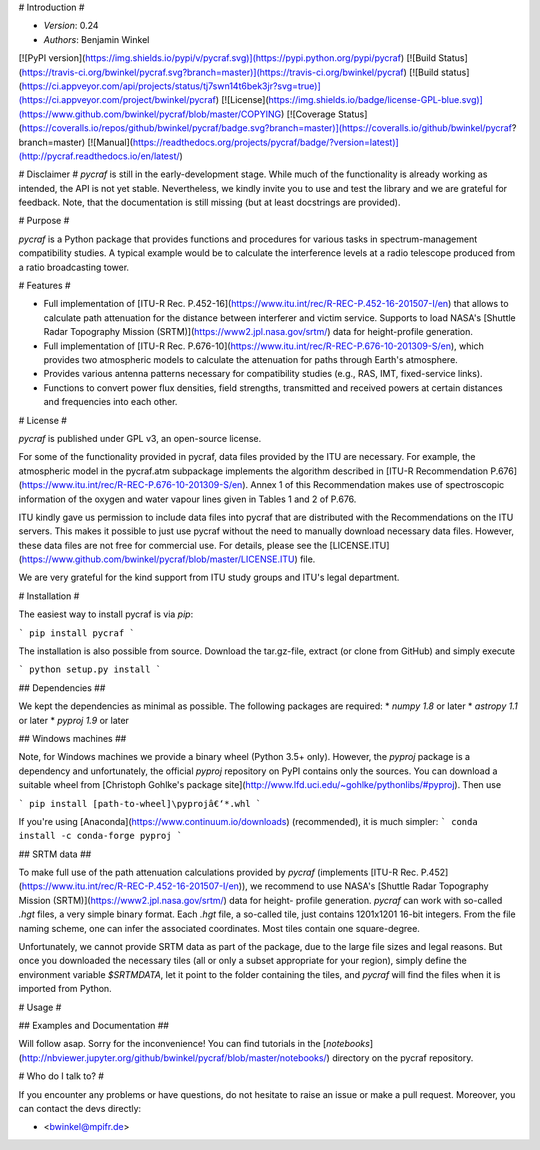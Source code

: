 # Introduction #

- *Version*: 0.24
- *Authors*: Benjamin Winkel

[![PyPI version](https://img.shields.io/pypi/v/pycraf.svg)](https://pypi.python.org/pypi/pycraf)
[![Build Status](https://travis-ci.org/bwinkel/pycraf.svg?branch=master)](https://travis-ci.org/bwinkel/pycraf)
[![Build status](https://ci.appveyor.com/api/projects/status/tj7swn14t6bek3jr?svg=true)](https://ci.appveyor.com/project/bwinkel/pycraf)
[![License](https://img.shields.io/badge/license-GPL-blue.svg)](https://www.github.com/bwinkel/pycraf/blob/master/COPYING)
[![Coverage Status](https://coveralls.io/repos/github/bwinkel/pycraf/badge.svg?branch=master)](https://coveralls.io/github/bwinkel/pycraf?branch=master)
[![Manual](https://readthedocs.org/projects/pycraf/badge/?version=latest)](http://pycraf.readthedocs.io/en/latest/)

# Disclaimer #
`pycraf` is still in the early-development stage. While much of the
functionality is already working as intended, the API is not yet stable.
Nevertheless, we kindly invite you to use and test the library and we are
grateful for feedback. Note, that the documentation is still missing (but at
least docstrings are provided).

# Purpose #

`pycraf` is a Python package that provides functions and procedures for
various tasks in spectrum-management compatibility studies. A typical example
would be to calculate the interference levels at a radio telescope produced
from a ratio broadcasting tower.

# Features #

* Full implementation of [ITU-R Rec. P.452-16](https://www.itu.int/rec/R-REC-P.452-16-201507-I/en) that allows to calculate path
  attenuation for the distance between interferer and victim service. Supports
  to load NASA's [Shuttle Radar Topography Mission (SRTM)](https://www2.jpl.nasa.gov/srtm/) data for height-profile generation.
* Full implementation of [ITU-R Rec. P.676-10](https://www.itu.int/rec/R-REC-P.676-10-201309-S/en), which provides two atmospheric
  models to calculate the attenuation for paths through Earth's atmosphere.
* Provides various antenna patterns necessary for compatibility studies (e.g.,
  RAS, IMT, fixed-service links).
* Functions to convert power flux densities, field strengths, transmitted and
  received powers at certain distances and frequencies into each other.

# License #

`pycraf` is published under GPL v3, an open-source license.

For some of the functionality provided in pycraf, data files provided by the
ITU are necessary. For example, the atmospheric model in the pycraf.atm
subpackage implements the algorithm described in [ITU-R Recommendation P.676](https://www.itu.int/rec/R-REC-P.676-10-201309-S/en).
Annex 1 of this Recommendation makes use of spectroscopic information of the
oxygen and water vapour lines given in Tables 1 and 2 of P.676.

ITU kindly gave us permission to include data files into pycraf that are
distributed with the Recommendations on the ITU servers. This makes it possible
to just use pycraf without the need to manually download necessary data files.
However, these data files are not free for commercial use. For details, please
see the [LICENSE.ITU](https://www.github.com/bwinkel/pycraf/blob/master/LICENSE.ITU) file.

We are very grateful for the kind support from ITU study groups and ITU's
legal department.


# Installation #

The easiest way to install pycraf is via `pip`:

```
pip install pycraf
```

The installation is also possible from source. Download the tar.gz-file,
extract (or clone from GitHub) and simply execute

```
python setup.py install
```

## Dependencies ##

We kept the dependencies as minimal as possible. The following packages are
required:
* `numpy 1.8` or later
* `astropy 1.1` or later
* `pyproj 1.9` or later

## Windows machines ##

Note, for Windows machines we provide a binary wheel (Python 3.5+ only).
However, the `pyproj` package is a dependency and unfortunately, the official
`pyproj` repository on PyPI contains only the sources. You can download a
suitable wheel from [Christoph Gohlke's package site](http://www.lfd.uci.edu/~gohlke/pythonlibs/#pyproj). Then use

```
pip install [path-to-wheel]\pyprojâ€‘*.whl
```

If you're using [Anaconda](https://www.continuum.io/downloads) (recommended), it is much simpler:
```
conda install -c conda-forge pyproj
```

## SRTM data ##

To make full use of the path attenuation calculations provided by `pycraf`
(implements [ITU-R Rec. P.452](https://www.itu.int/rec/R-REC-P.452-16-201507-I/en)), we recommend to use NASA's
[Shuttle Radar Topography Mission (SRTM)](https://www2.jpl.nasa.gov/srtm/)
data for height- profile generation. `pycraf` can work with so-called `.hgt`
files, a very simple binary format. Each `.hgt` file, a so-called tile, just
contains 1201x1201 16-bit integers. From the file naming scheme, one can infer
the associated coordinates. Most tiles contain one square-degree.

Unfortunately, we cannot provide SRTM data as part of the package, due to the
large file sizes and legal reasons. But once you downloaded the necessary tiles
(all or only a subset appropriate for your region), simply define the
environment variable `$SRTMDATA`, let it point to the folder containing the
tiles, and `pycraf` will find the files when it is imported from Python.

# Usage #

## Examples and Documentation ##

Will follow asap. Sorry for the inconvenience! You can find tutorials in the
[`notebooks`](http://nbviewer.jupyter.org/github/bwinkel/pycraf/blob/master/notebooks/) directory on the pycraf repository.

# Who do I talk to? #

If you encounter any problems or have questions, do not hesitate to raise an
issue or make a pull request. Moreover, you can contact the devs directly:

* <bwinkel@mpifr.de>


